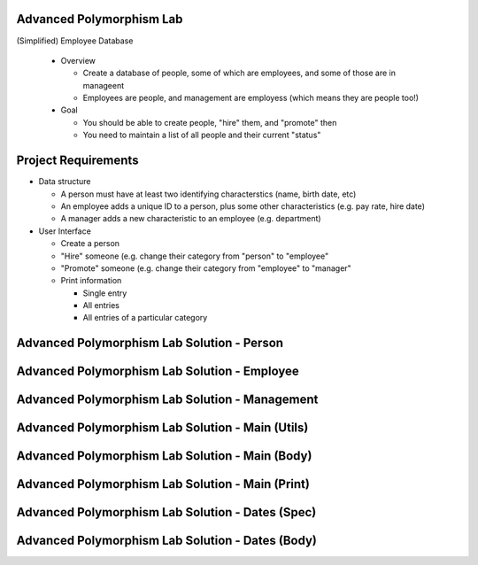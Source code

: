 ---------------------------
Advanced Polymorphism Lab
---------------------------

(Simplified) Employee Database

  * Overview

    * Create a database of people, some of which are employees, and some of those are in manageent
    * Employees are people, and management are employess (which means they are people too!)

  * Goal

    * You should be able to create people, "hire" them, and "promote" then
    * You need to maintain a list of all people and their current "status"

----------------------
Project Requirements
----------------------

* Data structure

  * A person must have at least two identifying characterstics (name, birth date, etc)

  * An employee adds a unique ID to a person, plus some other characteristics (e.g. pay rate, hire date)

  * A manager adds a new characteristic to an employee (e.g. department)

* User Interface

  * Create a person
  * "Hire" someone (e.g. change their category from "person" to "employee"
  * "Promote" someone (e.g. change their category from "employee" to "manager"
  * Print information

    * Single entry
    * All entries
    * All entries of a particular category

---------------------------------------------
Advanced Polymorphism Lab Solution - Person
---------------------------------------------

.. container:: source_include labs/answers/adv_180_polymorphism.txt :start-after:--Person_Pkg :end-before:--Person_Pkg :code:Ada

-----------------------------------------------
Advanced Polymorphism Lab Solution - Employee
-----------------------------------------------

.. container:: source_include labs/answers/adv_180_polymorphism.txt :start-after:--Employee_Pkg :end-before:--Employee_Pkg :code:Ada

-------------------------------------------------
Advanced Polymorphism Lab Solution - Management
-------------------------------------------------

.. container:: source_include labs/answers/adv_180_polymorphism.txt :start-after:--Management_Pkg :end-before:--Management_Pkg :code:Ada

---------------------------------------------------
Advanced Polymorphism Lab Solution - Main (Utils)
---------------------------------------------------

.. container:: source_include labs/answers/adv_180_polymorphism.txt :start-after:--Main_Utils :end-before:--Main_Utils :code:Ada

---------------------------------------------------
Advanced Polymorphism Lab Solution - Main (Body)
---------------------------------------------------

.. container:: source_include labs/answers/adv_180_polymorphism.txt :start-after:--Main_Body :end-before:--Main_Body :code:Ada

---------------------------------------------------
Advanced Polymorphism Lab Solution - Main (Print)
---------------------------------------------------

.. container:: source_include labs/answers/adv_180_polymorphism.txt :start-after:--Main_Print :end-before:--Main_Print :code:Ada

---------------------------------------------------
Advanced Polymorphism Lab Solution - Dates (Spec)
---------------------------------------------------

.. container:: source_include labs/answers/adv_180_polymorphism.txt :start-after:--Dates_Spec :end-before:--Dates_Spec :code:Ada

---------------------------------------------------
Advanced Polymorphism Lab Solution - Dates (Body)
---------------------------------------------------

.. container:: source_include labs/answers/adv_180_polymorphism.txt :start-after:--Dates_Body :end-before:--Dates_Body :code:Ada

